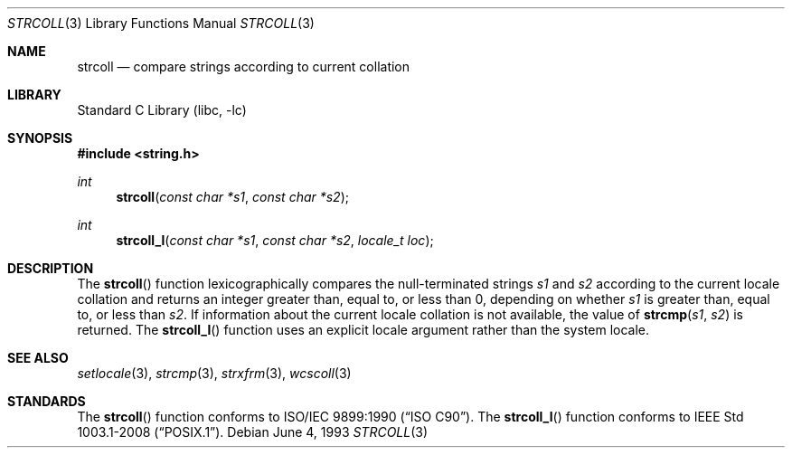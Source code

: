.\" Copyright (c) 1990, 1991, 1993
.\"	The Regents of the University of California.  All rights reserved.
.\"
.\" This code is derived from software contributed to Berkeley by
.\" Chris Torek and the American National Standards Committee X3,
.\" on Information Processing Systems.
.\"
.\" Redistribution and use in source and binary forms, with or without
.\" modification, are permitted provided that the following conditions
.\" are met:
.\" 1. Redistributions of source code must retain the above copyright
.\"    notice, this list of conditions and the following disclaimer.
.\" 2. Redistributions in binary form must reproduce the above copyright
.\"    notice, this list of conditions and the following disclaimer in the
.\"    documentation and/or other materials provided with the distribution.
.\" 3. Neither the name of the University nor the names of its contributors
.\"    may be used to endorse or promote products derived from this software
.\"    without specific prior written permission.
.\"
.\" THIS SOFTWARE IS PROVIDED BY THE REGENTS AND CONTRIBUTORS ``AS IS'' AND
.\" ANY EXPRESS OR IMPLIED WARRANTIES, INCLUDING, BUT NOT LIMITED TO, THE
.\" IMPLIED WARRANTIES OF MERCHANTABILITY AND FITNESS FOR A PARTICULAR PURPOSE
.\" ARE DISCLAIMED.  IN NO EVENT SHALL THE REGENTS OR CONTRIBUTORS BE LIABLE
.\" FOR ANY DIRECT, INDIRECT, INCIDENTAL, SPECIAL, EXEMPLARY, OR CONSEQUENTIAL
.\" DAMAGES (INCLUDING, BUT NOT LIMITED TO, PROCUREMENT OF SUBSTITUTE GOODS
.\" OR SERVICES; LOSS OF USE, DATA, OR PROFITS; OR BUSINESS INTERRUPTION)
.\" HOWEVER CAUSED AND ON ANY THEORY OF LIABILITY, WHETHER IN CONTRACT, STRICT
.\" LIABILITY, OR TORT (INCLUDING NEGLIGENCE OR OTHERWISE) ARISING IN ANY WAY
.\" OUT OF THE USE OF THIS SOFTWARE, EVEN IF ADVISED OF THE POSSIBILITY OF
.\" SUCH DAMAGE.
.\"
.\"     @(#)strcoll.3	8.1 (Berkeley) 6/4/93
.\" $FreeBSD: releng/11.1/lib/libc/string/strcoll.3 251069 2013-05-28 20:57:40Z emaste $
.\"
.Dd June 4, 1993
.Dt STRCOLL 3
.Os
.Sh NAME
.Nm strcoll
.Nd compare strings according to current collation
.Sh LIBRARY
.Lb libc
.Sh SYNOPSIS
.In string.h
.Ft int
.Fn strcoll "const char *s1" "const char *s2"
.Ft int
.Fn strcoll_l "const char *s1" "const char *s2" "locale_t loc"
.Sh DESCRIPTION
The
.Fn strcoll
function
lexicographically compares the null-terminated strings
.Fa s1
and
.Fa s2
according to the current locale collation
and returns an integer greater than, equal to, or less than 0,
depending on whether
.Fa s1
is greater than, equal to, or less than
.Fa s2 .
If information about the current locale collation is not available,
the value of
.Fn strcmp s1 s2
is returned.
The
.Fn strcoll_l
function uses an explicit locale argument rather than the system locale.
.Sh SEE ALSO
.Xr setlocale 3 ,
.Xr strcmp 3 ,
.Xr strxfrm 3 ,
.Xr wcscoll 3
.Sh STANDARDS
The
.Fn strcoll
function conforms to
.St -isoC .
The
.Fn strcoll_l
function conforms to
.St -p1003.1-2008 .
